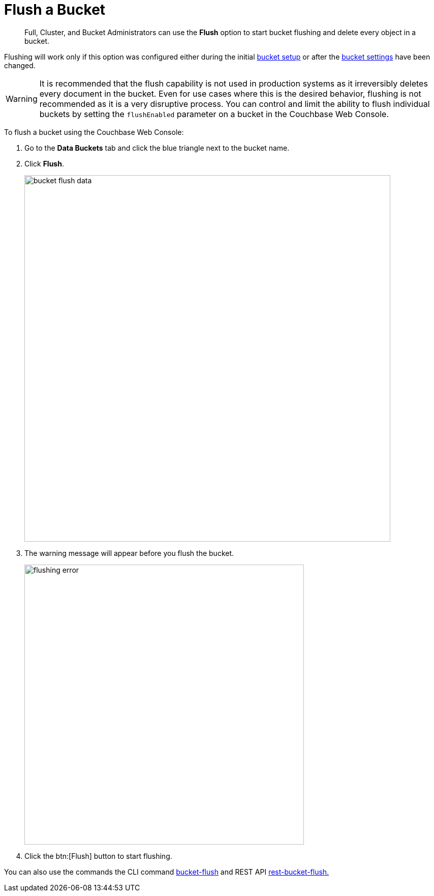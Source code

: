 = Flush a Bucket

[abstract]
Full, Cluster, and Bucket Administrators can use the [.ui]*Flush* option to start bucket flushing and delete every object in a bucket.

Flushing will work only if this option was configured either during the initial xref:bucket-setup.adoc[bucket setup] or after the xref:change-settings-bucket.adoc[bucket settings] have been changed.

WARNING: It is recommended that the flush capability is not used in production systems as it irreversibly deletes every document in the bucket.
Even for use cases where this is the desired behavior, flushing is not recommended as it is a very disruptive process.
You can control and limit the ability to flush individual buckets by setting the `flushEnabled` parameter on a bucket in the Couchbase Web Console.

To flush a bucket using the Couchbase Web Console:

. Go to the [.ui]*Data Buckets* tab and click the blue triangle next to the bucket name.
. Click [.ui]*Flush*.
+
image::admin/picts/bucket-flush-data.png[,720,align=left]

. The warning message will appear before you flush the bucket.
+
image::admin/picts/flushing-error.png[,550,align=left]

. Click the btn:[Flush] button to start flushing.

You can also use the commands the CLI command xref:cli:cbcli/bucket-flush.adoc#cbcli-bucket-flush[bucket-flush] and REST API xref:rest-api:rest-bucket-flush.adoc#rest-bucket-flush[rest-bucket-flush.]

